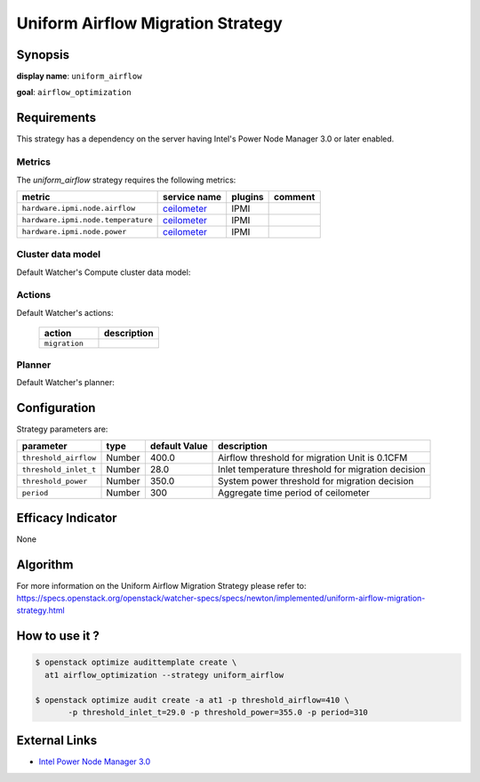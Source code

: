 ==================================
Uniform Airflow Migration Strategy
==================================

Synopsis
--------

**display name**: ``uniform_airflow``

**goal**: ``airflow_optimization``

.. watcher-term:: watcher.decision_engine.strategy.strategies.uniform_airflow

Requirements
------------

This strategy has a dependency on the server having Intel's Power
Node Manager 3.0 or later enabled.

Metrics
*******

The *uniform_airflow* strategy requires the following metrics:

================================== ============ ======= =======
metric                             service name plugins comment
================================== ============ ======= =======
``hardware.ipmi.node.airflow``     ceilometer_  IPMI
``hardware.ipmi.node.temperature`` ceilometer_  IPMI
``hardware.ipmi.node.power``       ceilometer_  IPMI
================================== ============ ======= =======

.. _ceilometer: http://docs.openstack.org/admin-guide/telemetry-measurements.html#ipmi-based-meters

Cluster data model
******************

Default Watcher's Compute cluster data model:

    .. watcher-term:: watcher.decision_engine.model.collector.nova.NovaClusterDataModelCollector

Actions
*******

Default Watcher's actions:


    .. list-table::
       :widths: 30 30
       :header-rows: 1

       * - action
         - description
       * - ``migration``
         - .. watcher-term:: watcher.applier.actions.migration.Migrate

Planner
*******

Default Watcher's planner:

    .. watcher-term:: watcher.decision_engine.planner.default.DefaultPlanner

Configuration
-------------

Strategy parameters are:

====================== ====== ============= ===========================
parameter              type   default Value description
====================== ====== ============= ===========================
``threshold_airflow``  Number 400.0         Airflow threshold for
                                            migration Unit is 0.1CFM
``threshold_inlet_t``  Number 28.0          Inlet temperature threshold
                                            for migration decision
``threshold_power``    Number 350.0         System power threshold for
                                            migration decision
``period``             Number 300           Aggregate time period of
                                            ceilometer
====================== ====== ============= ===========================

Efficacy Indicator
------------------

None

Algorithm
---------

For more information on the Uniform Airflow Migration Strategy please refer to:
https://specs.openstack.org/openstack/watcher-specs/specs/newton/implemented/uniform-airflow-migration-strategy.html

How to use it ?
---------------

.. code-block:: shell

    $ openstack optimize audittemplate create \
      at1 airflow_optimization --strategy uniform_airflow

    $ openstack optimize audit create -a at1 -p threshold_airflow=410 \
           -p threshold_inlet_t=29.0 -p threshold_power=355.0 -p period=310

External Links
--------------

- `Intel Power Node Manager 3.0 <http://www.intel.com/content/www/us/en/power-management/intelligent-power-node-manager-3-0-specification.html>`_
